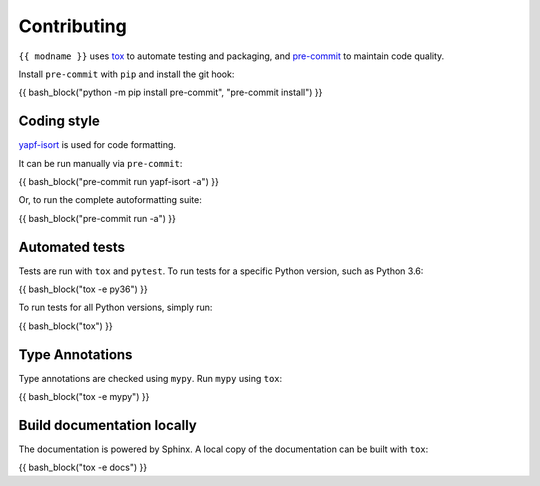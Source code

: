 ==============
Contributing
==============

.. This file based on https://github.com/PyGithub/PyGithub/blob/master/CONTRIBUTING.md

``{{ modname }}`` uses `tox <https://tox.readthedocs.io>`_ to automate testing and packaging,
and `pre-commit <https://pre-commit.com>`_ to maintain code quality.

Install ``pre-commit`` with ``pip`` and install the git hook:

{{ bash_block("python -m pip install pre-commit", "pre-commit install") }}

Coding style
--------------

`yapf-isort <https://pypi.org/project/yapf-isort/>`_ is used for code formatting.

It can be run manually via ``pre-commit``:

{{ bash_block("pre-commit run yapf-isort -a") }}

Or, to run the complete autoformatting suite:

{{ bash_block("pre-commit run -a") }}

Automated tests
-------------------

Tests are run with ``tox`` and ``pytest``.
To run tests for a specific Python version, such as Python 3.6:

{{ bash_block("tox -e py36") }}

To run tests for all Python versions, simply run:

{{ bash_block("tox") }}

Type Annotations
-------------------

Type annotations are checked using ``mypy``. Run ``mypy`` using ``tox``:

{{ bash_block("tox -e mypy") }}


Build documentation locally
------------------------------

The documentation is powered by Sphinx. A local copy of the documentation can be built with ``tox``:

{{ bash_block("tox -e docs") }}
